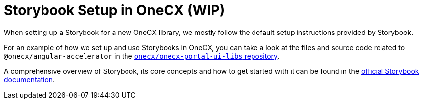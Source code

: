 = Storybook Setup in OneCX (WIP)

When setting up a Storybook for a new OneCX library, we mostly follow the default setup instructions provided by Storybook. 

For an example of how we set up and use Storybooks in OneCX, you can take a look at the files and source code related to `@onecx/angular-accelerator` in the https://github.com/onecx/onecx-portal-ui-libs[`onecx/onecx-portal-ui-libs` repository].

A comprehensive overview of Storybook, its core concepts and how to get started with it can be found in the https://storybook.js.org/docs[official Storybook documentation].